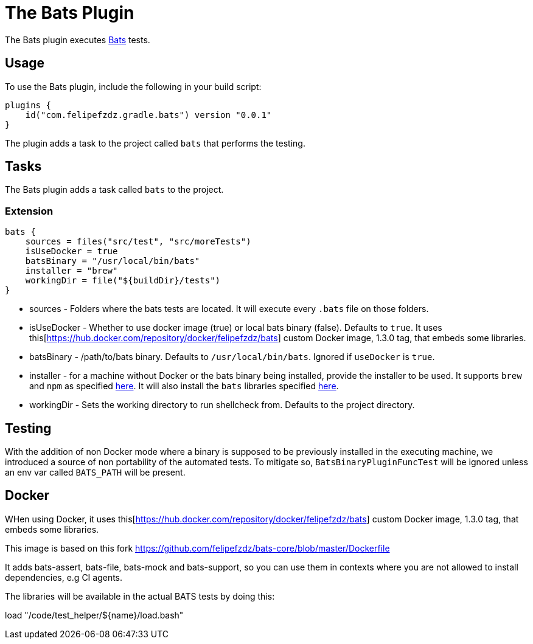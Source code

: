 [[bats_plugin]]
= The Bats Plugin

The Bats plugin executes https://github.com/bats-core/bats-core[Bats] tests.

[[sec:bats_usage]]
== Usage

To use the Bats plugin, include the following in your build script:

[source,kotlin]
----
plugins {
    id("com.felipefzdz.gradle.bats") version "0.0.1"
}
----

The plugin adds a task to the project called `bats` that performs the testing.

[[sec:bats_tasks]]
== Tasks

The Bats plugin adds a task called `bats` to the project.

[[sec:bats_extension]]
=== Extension

[source,groovy]
----
bats {
    sources = files("src/test", "src/moreTests")
    isUseDocker = true
    batsBinary = "/usr/local/bin/bats"
    installer = "brew"
    workingDir = file("${buildDir}/tests")
}
----

* sources - Folders where the bats tests are located. It will execute every `.bats` file on those folders.
* isUseDocker - Whether to use docker image (true) or local bats binary (false). Defaults to `true`. It uses this[https://hub.docker.com/repository/docker/felipefzdz/bats] custom Docker image, 1.3.0 tag,
that embeds some libraries.
* batsBinary - /path/to/bats binary. Defaults to `/usr/local/bin/bats`. Ignored if `useDocker` is `true`.
* installer - for a machine without Docker or the bats binary being installed, provide the installer to be used. It supports `brew` and `npm`
as specified https://bats-core.readthedocs.io/en/latest/installation.html[here]. It will also install the `bats` libraries specified
https://github.com/kaos/homebrew-shell/tree/master/Formula[here].
* workingDir - Sets the working directory to run shellcheck from. Defaults to the project directory.

[[sec:bats_testing]]
== Testing

With the addition of non Docker mode where a binary is supposed to be previously installed in the executing machine, we introduced a source
of non portability of the automated tests. To mitigate so, `BatsBinaryPluginFuncTest` will be ignored unless an env var called
`BATS_PATH` will be present.

[[sec:bats_docker]]
== Docker

WHen using Docker, it uses this[https://hub.docker.com/repository/docker/felipefzdz/bats] custom Docker image, 1.3.0 tag,
that embeds some libraries.

This image is based on this fork https://github.com/felipefzdz/bats-core/blob/master/Dockerfile

It adds bats-assert, bats-file, bats-mock and bats-support, so you can use them in contexts where you are not allowed to install dependencies, e.g CI agents.

The libraries will be available in the actual BATS tests by doing this:

load "/code/test_helper/${name}/load.bash"